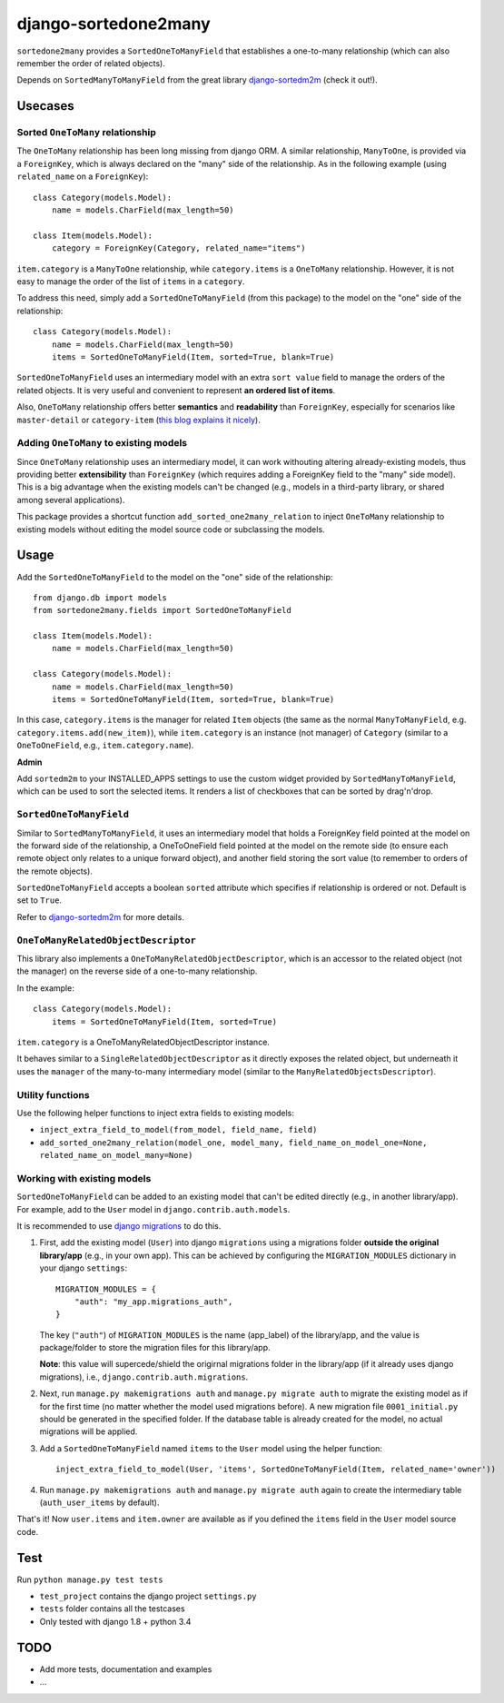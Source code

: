=====================
django-sortedone2many
=====================

``sortedone2many`` provides a ``SortedOneToManyField`` that establishes a 
one-to-many relationship (which can also remember the order of related objects).

Depends on ``SortedManyToManyField`` from the great library django-sortedm2m_ (check it out!).

.. _django-sortedm2m: https://github.com/gregmuellegger/django-sortedm2m

Usecases
========

Sorted ``OneToMany`` relationship
---------------------------------

The ``OneToMany`` relationship has been long missing from django ORM.
A similar relationship, ``ManyToOne``, is provided via a ``ForeignKey``,
which is always declared on the "many" side of the relationship.
As in the following example (using ``related_name`` on a ``ForeignKey``)::

    class Category(models.Model):
        name = models.CharField(max_length=50)
        
    class Item(models.Model):
        category = ForeignKey(Category, related_name="items")

``item.category`` is a ``ManyToOne`` relationship, while 
``category.items`` is a ``OneToMany`` relationship. 
However, it is not easy to 
manage the order of the list of ``items`` in a ``category``.

To address this need, simply add a ``SortedOneToManyField`` (from this package) to 
the model on the "one" side of the relationship::

    class Category(models.Model):
        name = models.CharField(max_length=50)
        items = SortedOneToManyField(Item, sorted=True, blank=True)

``SortedOneToManyField`` uses an intermediary model with an extra
``sort value`` field to manage the orders of the related objects.
It is very useful and convenient to represent **an ordered list of items**.

Also, ``OneToMany`` relationship offers better **semantics** and **readability** than ``ForeignKey``,
especially for scenarios like ``master-detail`` or ``category-item`` 
(`this blog explains it nicely <http://blog.amir.rachum.com/blog/2013/06/15/a-case-for-a-onetomany-relationship-in-django/>`_).

Adding ``OneToMany`` to existing models
---------------------------------------

Since ``OneToMany`` relationship uses an intermediary model, 
it can work withouting altering already-existing models,
thus providing better **extensibility** than ``ForeignKey``
(which requires adding a ForeignKey field to the "many" side model).
This is a big advantage when the existing models can't be changed
(e.g., models in a third-party library, or shared among several applications).

This package provides a shortcut function ``add_sorted_one2many_relation`` 
to inject ``OneToMany`` relationship to existing models without editing the 
model source code or subclassing the models.

Usage
=====

Add the ``SortedOneToManyField`` to the model on the "one" side of the relationship::

    from django.db import models
    from sortedone2many.fields import SortedOneToManyField
    
    class Item(models.Model):
        name = models.CharField(max_length=50)
    
    class Category(models.Model):
        name = models.CharField(max_length=50)
        items = SortedOneToManyField(Item, sorted=True, blank=True)

In this case, ``category.items`` is the manager for related ``Item`` objects (the same as
the normal ``ManyToManyField``, e.g. ``category.items.add(new_item)``),
while ``item.category`` is an instance (not manager) of ``Category`` (similar 
to a ``OneToOneField``, e.g., ``item.category.name``).

**Admin**

Add ``sortedm2m`` to your INSTALLED_APPS settings to use the custom widget 
provided by ``SortedManyToManyField``, which can be used to sort
the selected items. It renders a list of checkboxes that can be sorted by
drag'n'drop.

``SortedOneToManyField``
------------------------
Similar to ``SortedManyToManyField``, 
it uses an intermediary model that holds a ForeignKey field pointed at
the model on the forward side of the relationship, a OneToOneField field
pointed at the model on the remote side (to ensure each remote object
only relates to a unique forward object), and another field storing the
sort value (to remember to orders of the remote objects).

``SortedOneToManyField`` accepts a boolean ``sorted`` attribute which specifies if relationship is
ordered or not. Default is set to ``True``.

Refer to django-sortedm2m_ for more details.

``OneToManyRelatedObjectDescriptor``
------------------------------------

This library also implements a ``OneToManyRelatedObjectDescriptor``,
which is an accessor to the related object (not the manager) on the 
reverse side of a one-to-many relationship.

In the example::

    class Category(models.Model):
        items = SortedOneToManyField(Item, sorted=True)

``item.category`` is a OneToManyRelatedObjectDescriptor instance.

It behaves similar to a ``SingleRelatedObjectDescriptor`` as it directly
exposes the related object, but underneath it uses the ``manager`` of
the many-to-many intermediary model (similar to the
``ManyRelatedObjectsDescriptor``).

Utility functions
-----------------
Use the following helper functions to inject extra fields to existing models:

+ ``inject_extra_field_to_model(from_model, field_name, field)``

+ ``add_sorted_one2many_relation(model_one, model_many, field_name_on_model_one=None, related_name_on_model_many=None)``

Working with existing models
----------------------------
``SortedOneToManyField`` can be added to an existing model that can't be edited directly
(e.g., in another library/app). For example, add to the ``User`` model in ``django.contrib.auth.models``.

It is recommended to use `django migrations`_ to do this.

.. _`django migrations`: https://docs.djangoproject.com/en/1.8/topics/migrations/

1. First, add the existing model (``User``) into django ``migrations`` using a migrations folder 
   **outside the original library/app** (e.g., in your own app). 
   This can be achieved by configuring the ``MIGRATION_MODULES`` dictionary in your django ``settings``::

    MIGRATION_MODULES = {
        "auth": "my_app.migrations_auth",
    }

   The key (``"auth"``) of ``MIGRATION_MODULES`` is the name (app_label) of the library/app, 
   and the value is package/folder to store the migration files for this library/app.

   **Note**: this value will supercede/shield the origirnal migrations folder in the library/app 
   (if it already uses django migrations), i.e., ``django.contrib.auth.migrations``.

2. Next, run ``manage.py makemigrations auth`` and ``manage.py migrate auth`` 
   to migrate the existing model as if for the first time (no matter whether the model used migrations before).
   A new migration file ``0001_initial.py`` should be generated in the specified folder.
   If the database table is already created for the model, no actual migrations will be applied.

3. Add a ``SortedOneToManyField`` named ``items`` to the ``User`` model using the helper function::
    
    inject_extra_field_to_model(User, 'items', SortedOneToManyField(Item, related_name='owner'))

4. Run ``manage.py makemigrations auth`` and ``manage.py migrate auth`` again to create the 
   intermediary table (``auth_user_items`` by default).

That's it! Now ``user.items`` and ``item.owner`` are available as if you defined the 
``items`` field in the ``User`` model source code.

Test
====
Run ``python manage.py test tests``

+ ``test_project`` contains the django project ``settings.py``
+ ``tests`` folder contains all the testcases
+ Only tested with django 1.8 + python 3.4


TODO
====

+ Add more tests, documentation and examples
+ ...
